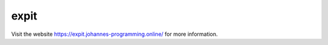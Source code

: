 =====
expit
=====

Visit the website `https://expit.johannes-programming.online/ <https://expit.johannes-programming.online/>`_ for more information.